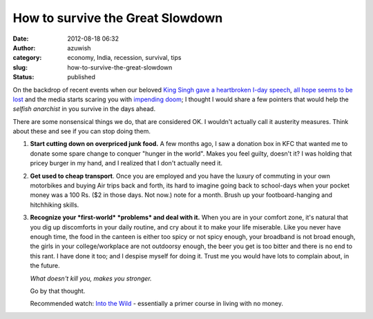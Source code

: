 How to survive the Great Slowdown
#################################
:date: 2012-08-18 06:32
:author: azuwish
:category: economy, India, recession, survival, tips
:slug: how-to-survive-the-great-slowdown
:status: published

.. raw:: html

   <div dir="ltr" style="text-align:left;">

.. raw:: html

   <div style="text-align:justify;">

On the backdrop of recent events when our beloved `King Singh gave a
heartbroken I-day
speech <http://in.reuters.com/article/2012/08/15/india-gdp-manmohan-singh-idINDEE87E01I20120815>`__,
`all hope seems to be
lost <http://in.reuters.com/article/2012/08/18/india-economy-gdp-panel-idINDEE87G02G20120818>`__
and the media starts scaring you with `impending
doom <http://in.reuters.com/article/2012/08/18/india-ratings-junk-investment-idINDEE87F0IK20120818>`__;
I thought I would share a few pointers that would help the *selfish
anarchist* in you survive in the days ahead.

.. raw:: html

   </div>

.. raw:: html

   <div style="text-align:justify;">

There are some nonsensical things we do, that are considered OK. I
wouldn't actually call it austerity measures. Think about these and see
if you can stop doing them.

.. raw:: html

   </div>

.. raw:: html

   <div style="text-align:justify;">

.. raw:: html

   </div>

#. **Start cutting down on overpriced junk food.** A few months ago, I
   saw a donation box in KFC that wanted me to donate some spare change
   to conquer "hunger in the world". Makes you feel guilty, doesn't it?
   I was holding that pricey burger in my hand, and I realized that I
   don't actually need it.
#. **Get used to cheap transport**. Once you are employed and you have
   the luxury of commuting in your own motorbikes and buying Air trips
   back and forth, its hard to imagine going back to school-days when
   your pocket money was a 100 Rs. ($2 in those days. Not now.) note for
   a month. Brush up your footboard-hanging and hitchhiking skills.
#. **Recognize your *first-world* *problems* and deal with it.** When
   you are in your comfort zone, it's natural that you dig up
   discomforts in your daily routine, and cry about it to make your life
   miserable.
   Like you never have enough time, the food in the canteen is either
   too spicy or not spicy enough, your broadband is not broad enough,
   the girls in your college/workplace are not outdoorsy enough, the
   beer you get is too bitter and there is no end to this rant.
   I have done it too; and I despise myself for doing it. Trust me you
   would have lots to complain about, in the future.

   .. raw:: html

      <div style="text-align:left;">

   .. raw:: html

      <div style="text-align:center;">

   *What doesn't kill you, makes you stronger.*

   .. raw:: html

      </div>

   Go by that thought.

   .. raw:: html

      </div>

   .. raw:: html

      <div style="text-align:left;">

   .. raw:: html

      </div>

   .. raw:: html

      <div style="text-align:left;">

   .. raw:: html

      </div>

   .. raw:: html

      <div style="text-align:left;">

   Recommended watch: `Into the
   Wild <http://www.imdb.com/title/tt0758758/>`__ - essentially a primer
   course in living with no money.

   .. raw:: html

      </div>

.. raw:: html

   </div>

